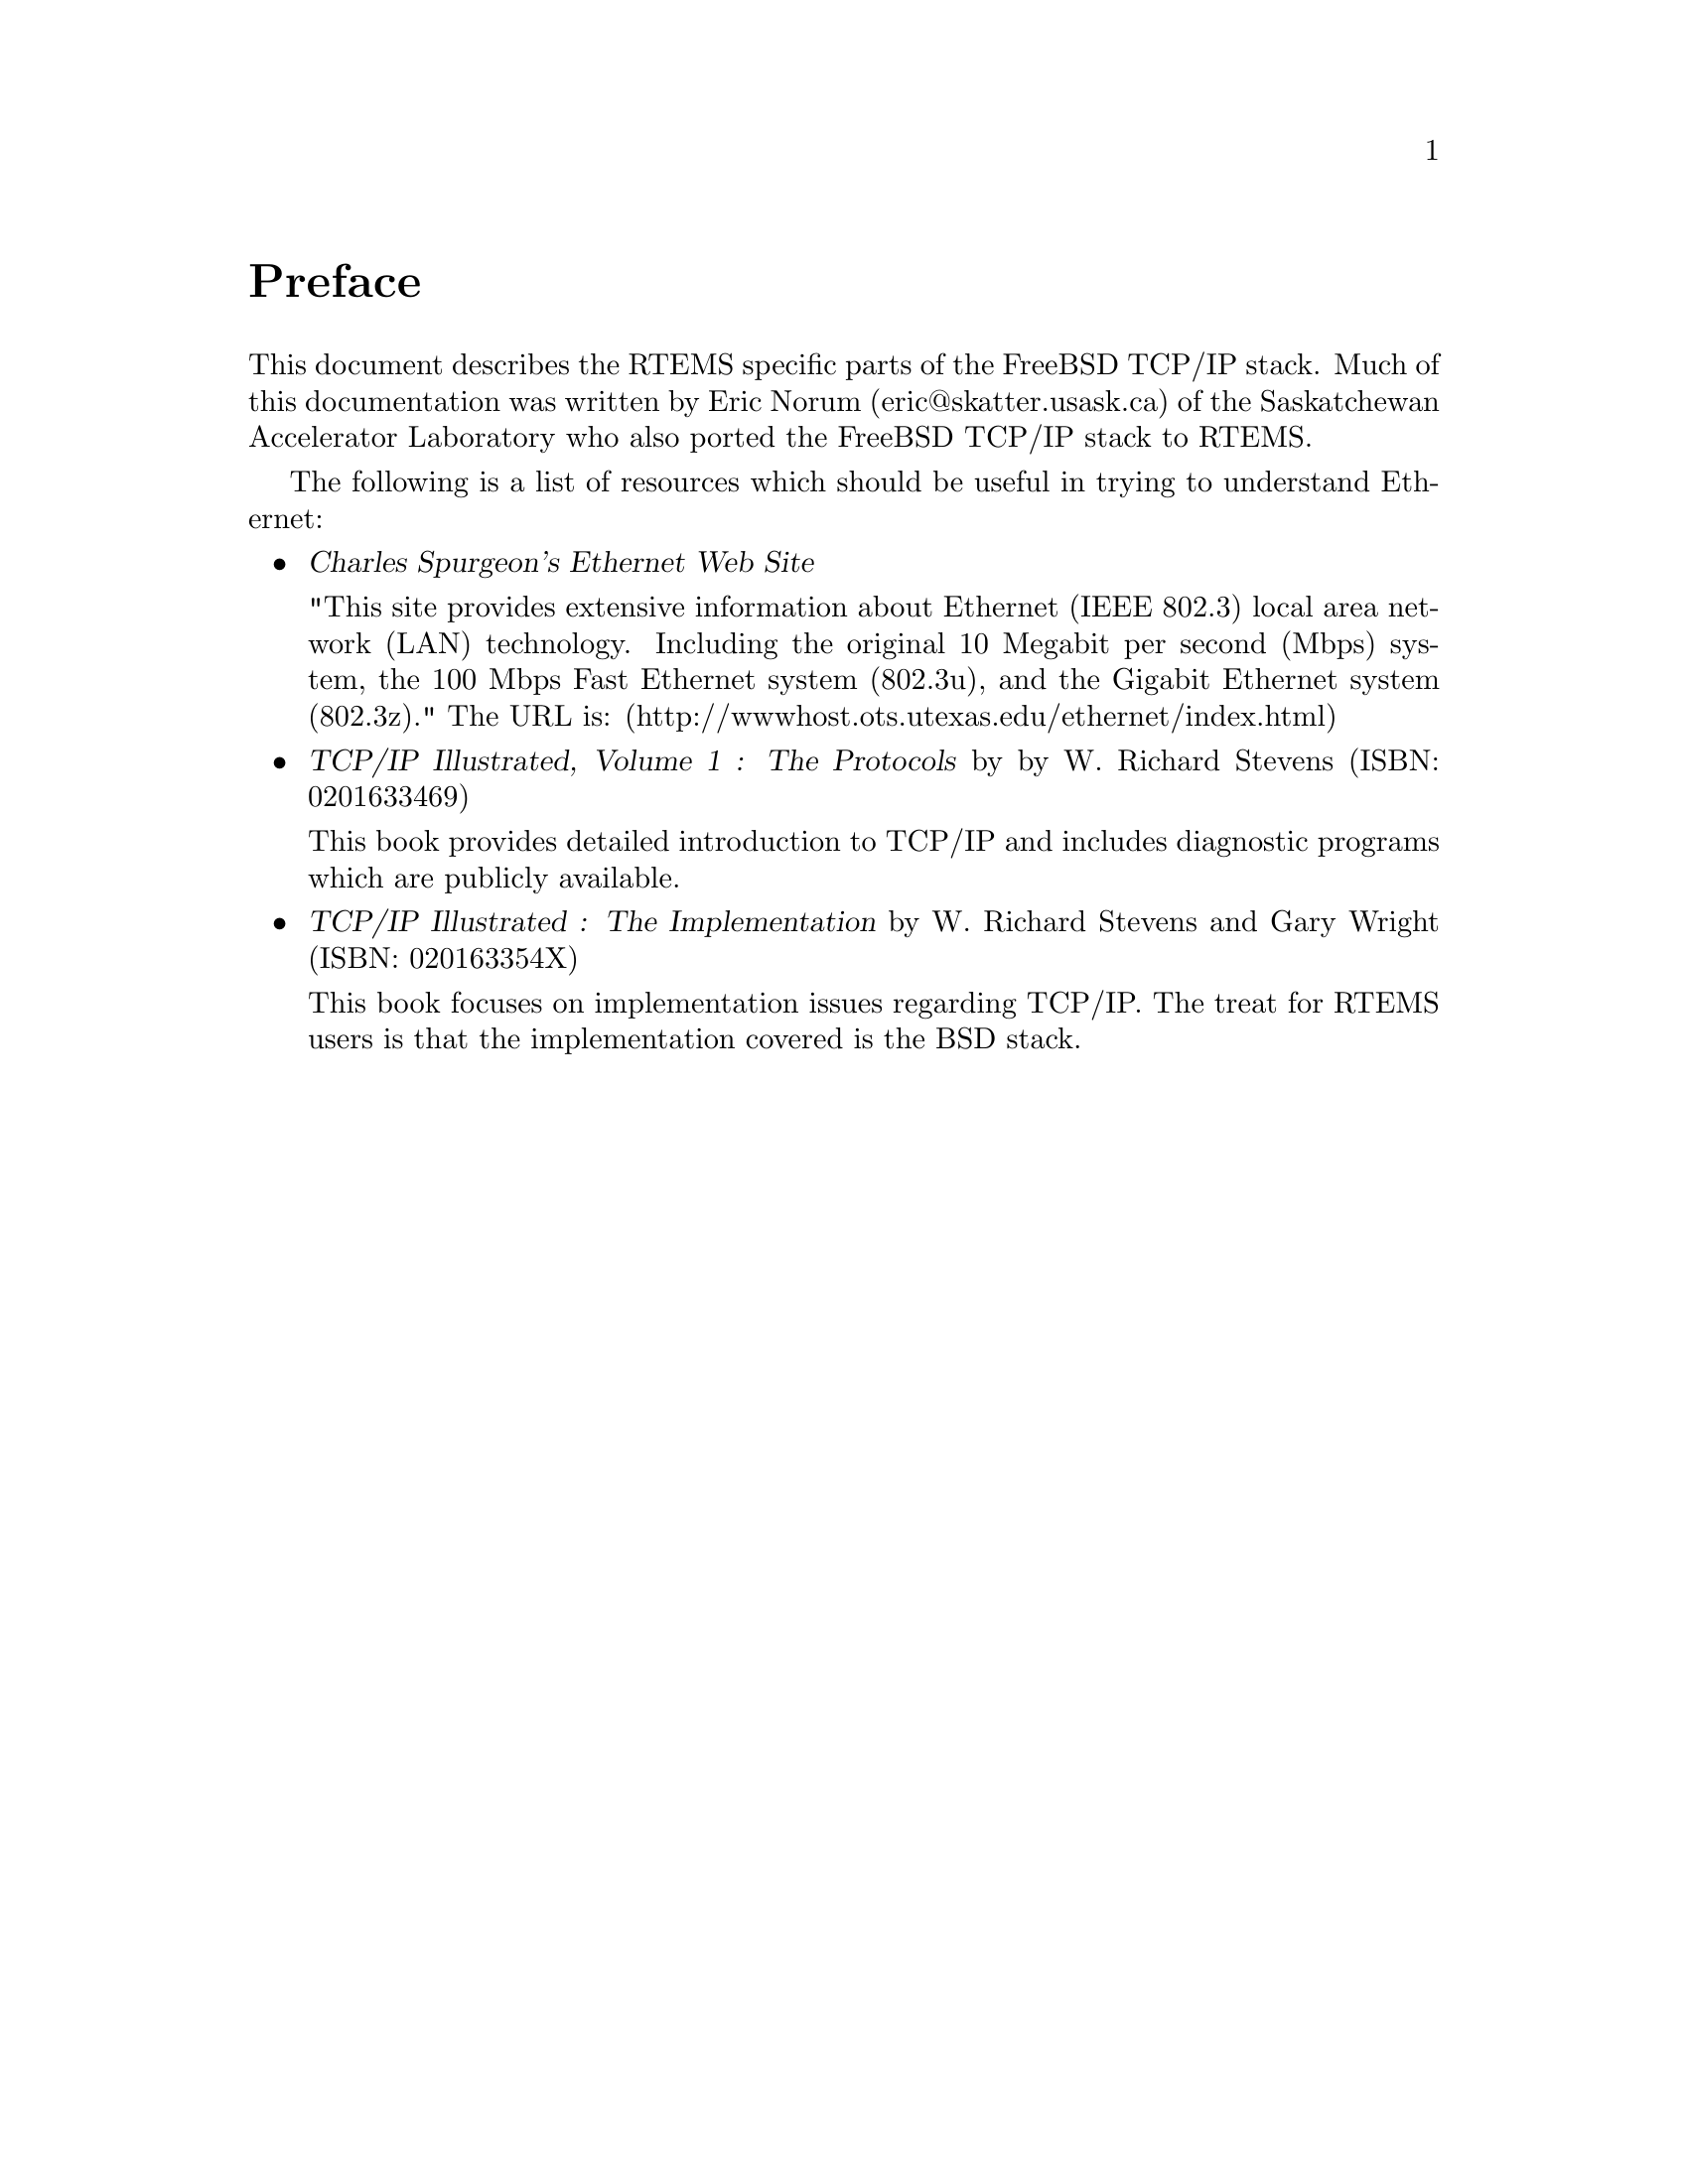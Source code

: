 @c
@c  COPYRIGHT (c) 1988-1998.
@c  On-Line Applications Research Corporation (OAR).
@c  All rights reserved.
@c
@c  $Id$
@c

@ifinfo
@node Preface, Network Task Structure and Data Flow, Top, Top
@end ifinfo
@unnumbered Preface

This document describes the RTEMS specific parts of the FreeBSD TCP/IP
stack.  Much of this documentation was written by Eric Norum
@ifset use-html
(@href{eric@@skatter.usask.ca,,,mailto:eric@@skatter.usask.ca})
@end ifset
@ifclear use-html
(eric@@skatter.usask.ca)
@end ifclear
of the Saskatchewan Accelerator Laboratory
who also ported the FreeBSD TCP/IP stack to RTEMS.

The following is a list of resources which should be useful in trying
to understand Ethernet:

@itemize @bullet

@item @cite{Charles Spurgeon's Ethernet Web Site}

"This site provides extensive information about Ethernet
(IEEE 802.3) local area network (LAN) technology. Including
the original 10 Megabit per second (Mbps) system, the 100 Mbps
Fast Ethernet system (802.3u), and the Gigabit Ethernet system (802.3z)."
The URL is:
@ifset use-html
(@href{http://wwwhost.ots.utexas.edu/ethernet/index.html,,,http://wwwhost.ots.utexas.edu/ethernet/index.html})
@end ifset
@ifclear use-html
(http://wwwhost.ots.utexas.edu/ethernet/index.html)
@end ifclear

@item @cite{TCP/IP Illustrated, Volume 1 : The Protocols} by
by W. Richard Stevens (ISBN: 0201633469)

This book provides detailed introduction to TCP/IP and includes diagnostic
programs which are publicly available.

@item @cite{TCP/IP Illustrated : The Implementation} by W. Richard
Stevens and Gary Wright (ISBN: 020163354X)

This book focuses on implementation issues regarding TCP/IP.  The
treat for RTEMS users is that the implementation covered is the BSD
stack.

@end itemize
